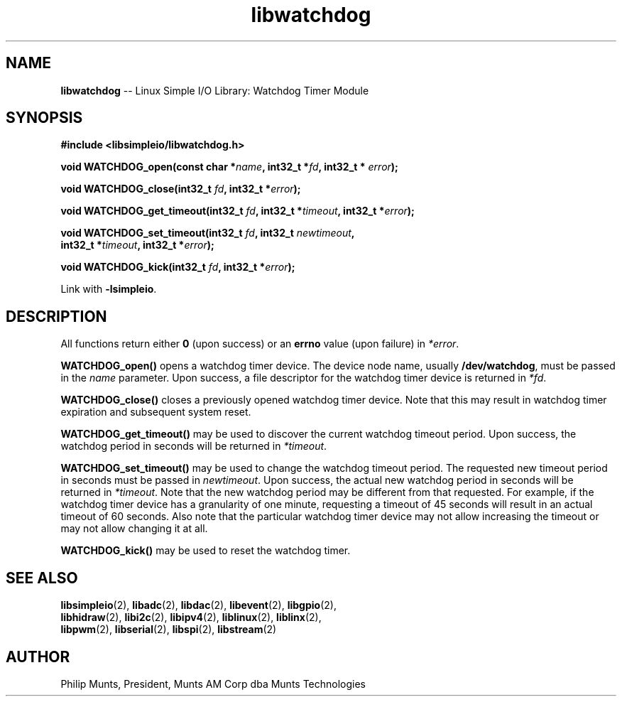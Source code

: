 .\" man page for Munts Technologies Linux Simple I/O Library
.\"
.\" Copyright (C)2017-2018, Philip Munts, President, Munts AM Corp.
.\"
.\" Redistribution and use in source and binary forms, with or without
.\" modification, are permitted provided that the following conditions are met:
.\"
.\" * Redistributions of source code must retain the above copyright notice,
.\"   this list of conditions and the following disclaimer.
.\"
.\" THIS SOFTWARE IS PROVIDED BY THE COPYRIGHT HOLDERS AND CONTRIBUTORS "AS IS"
.\" AND ANY EXPRESS OR IMPLIED WARRANTIES, INCLUDING, BUT NOT LIMITED TO, THE
.\" IMPLIED WARRANTIES OF MERCHANTABILITY AND FITNESS FOR A PARTICULAR PURPOSE
.\" ARE DISCLAIMED. IN NO EVENT SHALL THE COPYRIGHT HOLDER OR CONTRIBUTORS BE
.\" LIABLE FOR ANY DIRECT, INDIRECT, INCIDENTAL, SPECIAL, EXEMPLARY, OR
.\" CONSEQUENTIAL DAMAGES (INCLUDING, BUT NOT LIMITED TO, PROCUREMENT OF
.\" SUBSTITUTE GOODS OR SERVICES; LOSS OF USE, DATA, OR PROFITS; OR BUSINESS
.\" INTERRUPTION) HOWEVER CAUSED AND ON ANY THEORY OF LIABILITY, WHETHER IN
.\" CONTRACT, STRICT LIABILITY, OR TORT (INCLUDING NEGLIGENCE OR OTHERWISE)
.\" ARISING IN ANY WAY OUT OF THE USE OF THIS SOFTWARE, EVEN IF ADVISED OF THE
.\" POSSIBILITY OF SUCH DAMAGE.
.\"
.TH libwatchdog 2 "21 December 2018" "version 1" "Linux Simple I/O Library"
.SH NAME
.B libwatchdog
\-\- Linux Simple I/O Library: Watchdog Timer Module
.SH SYNOPSIS
.nf
.B #include <libsimpleio/libwatchdog.h>

.BI "void WATCHDOG_open(const char *" name ", int32_t *" fd ", int32_t * " error ");"

.BI "void WATCHDOG_close(int32_t " fd ", int32_t *" error ");"

.BI "void WATCHDOG_get_timeout(int32_t " fd ", int32_t *" timeout ", int32_t *" error ");"

.BI "void WATCHDOG_set_timeout(int32_t " fd ", int32_t " newtimeout ","
.BI "   int32_t *" timeout ", int32_t *" error ");"

.BI "void WATCHDOG_kick(int32_t " fd ", int32_t *" error ");"

.fi
Link with
.BR -lsimpleio .
.SH DESCRIPTION
.nh
All functions return either
.B 0
(upon success) or an
.B errno
value (upon failure) in
.IR *error .
.PP
.B WATCHDOG_open()
opens a watchdog timer device.  The device node name, usually
.BR /dev/watchdog ,
must be passed in the
.IR name
parameter. Upon success, a file descriptor for the
watchdog timer device is returned in
.IR *fd .
.PP
.B WATCHDOG_close()
closes a previously opened watchdog timer device.  Note that this may result in
watchdog timer expiration and subsequent system reset.
.PP
.B WATCHDOG_get_timeout()
may be used to discover the current watchdog timeout period.
Upon success, the watchdog period in seconds will be returned in
.IR *timeout .
.PP
.B WATCHDOG_set_timeout()
may be used to change the watchdog timeout period. The requested new
timeout period in seconds must be passed in
.IR newtimeout .
Upon success, the actual new watchdog period in seconds will be returned in
.IR *timeout .
Note that the new watchdog period may be different from that requested.
For example, if the watchdog timer device has a granularity of one minute,
requesting a timeout of 45 seconds will result in an actual timeout of 60 seconds.
Also note that the particular watchdog timer device may not allow increasing the
timeout or may not allow changing it at all.
.PP
.B WATCHDOG_kick()
may be used to reset the watchdog timer.
.SH SEE ALSO
.BR libsimpleio "(2), " libadc "(2), " libdac "(2), " libevent "(2), " libgpio "(2),"
.br
.BR libhidraw "(2), " libi2c "(2), " libipv4 "(2), " liblinux "(2), " liblinx "(2),"
.br
.BR libpwm "(2), " libserial "(2), " libspi "(2), " libstream "(2)"
.SH AUTHOR
Philip Munts, President, Munts AM Corp dba Munts Technologies
